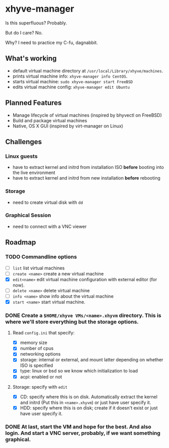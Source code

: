 * xhyve-manager

Is this superfluous? Probably.

But do I care? No.

Why? I need to practice my C-fu, dagnabbit.

** What's working
+ default virtual machine directory at ~/usr/local/Library/xhyve/machines~.
+ prints virtual machine info: ~xhyve-manager info CentOS~.
+ starts virtual machine: ~sudo xhyve-manager start FreeBSD~
+ edits virtual machine config: ~xhyve-manager edit Ubuntu~
** Planned Features
+ Manage lifecycle of virtual machines (inspired by bhyvectl on FreeBSD)
+ Build and package virtual machines
+ Native, OS X GUI (inspired by virt-manager on Linux)
** Challenges
*** Linux guests 
+ have to extract kernel and initrd from installation ISO *before* booting into the live environment
+ have to extract kernel and initrd from new installation *before* rebooting
*** Storage
+ need to create virtual disk with ~dd~
*** Graphical Session 
+ need to connect with a VNC viewer
** Roadmap
*** TODO Commandline options
+ [ ] ~list~ list virtual machines
+ [ ] ~create <name>~ create a new virtual machine
+ [X] ~edit<name>~ edit virtual machine configuration with external editor (for now).
+ [ ] ~delete <name>~ delete virtual machine
+ [ ] ~info <name>~ show info about the virtual machine
+ [X] ~start <name>~ start virtual machine.
*** DONE Create a ~$HOME/xhyve VMs/<name>.xhyvm~ directory. This is where we'll store everything but the storage options.
CLOSED: [2016-05-13 Fri 14:47]
**** Read ~config.ini~ that specify:
+ [X] memory size
+ [X] number of cpus 
+ [X] networking options
+ [X] storage: internal or external, and mount latter depending on whether ISO is specified 
+ [X] type: linux or bsd so we know which initialization to load
+ [X] acpi: enabled or not
**** Storage: specify with ~edit~
+ [X] CD: specify where this is on disk. Automatically extract the kernel and initrd (Put this in ~<name>.xhyvm~) or just have user specify it.
+ [X] HDD: specify where this is on disk; create if it doesn't exist or just have user specify it.
*** DONE At last, start the VM and hope for the best. And also login. And start a VNC server, probably, if we want something graphical.
CLOSED: [2016-05-13 Fri 14:47]
